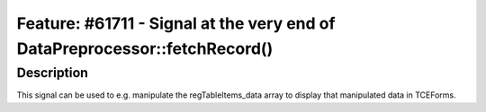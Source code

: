 ===========================================================================
Feature: #61711 - Signal at the very end of DataPreprocessor::fetchRecord()
===========================================================================

Description
===========

This signal can be used to e.g. manipulate the regTableItems_data array to display that manipulated data in TCEForms.
